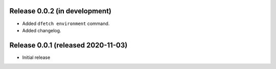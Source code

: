 Release 0.0.2 (in development)
==============================

* Added ``dfetch environment`` command.
* Added changelog.


Release 0.0.1 (released 2020-11-03)
===================================

* Initial release